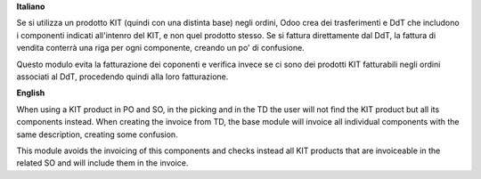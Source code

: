 **Italiano**

Se si utilizza un prodotto KIT (quindi con una distinta base) negli ordini,
Odoo crea dei trasferimenti e DdT che includono i componenti indicati all'intenro
del KIT, e non quel prodotto stesso. Se si fattura direttamente dal DdT, la
fattura di vendita conterrà una riga per ogni componente, creando un po' di confusione.

Questo modulo evita la fatturazione dei coponenti e verifica invece se ci sono dei
prodotti KIT fatturabili negli ordini associati al DdT, procedendo quindi alla loro
fatturazione.

**English**

When using a KIT product in PO and SO, in the picking and in the TD the user will not find the
KIT product but all its components instead. When creating the invoice from TD,
the base module will invoice all individual components with the same description,
creating some confusion.

This module avoids the invoicing of this components and checks instead all KIT
products that are invoiceable in the related SO and will include them in the
invoice.
